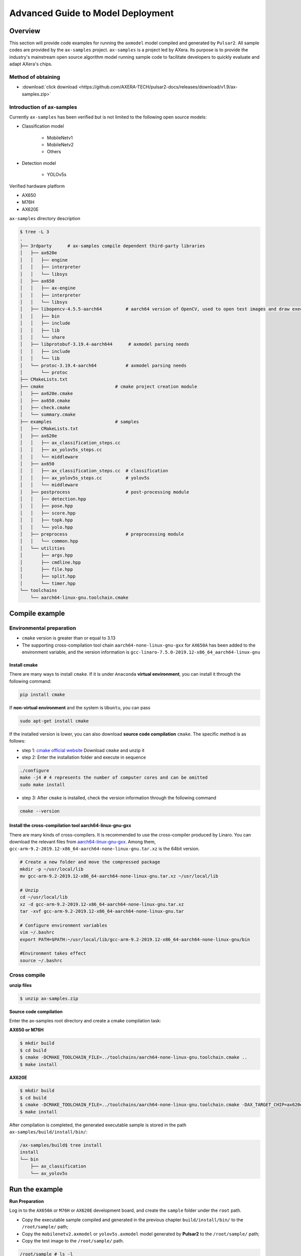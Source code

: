 .. _model_deploy_advanced_en:

====================================
Advanced Guide to Model Deployment
====================================

--------------------
Overview
--------------------

This section will provide code examples for running the ``axmodel`` model compiled and generated by ``Pulsar2``. All sample codes are provided by the ``ax-samples`` project.
``ax-samples`` is a project led by AXera. Its purpose is to provide the industry's mainstream open source algorithm model running sample code to facilitate developers to quickly evaluate and adapt AXera's chips.

~~~~~~~~~~~~~~~~~~~~
Method of obtaining
~~~~~~~~~~~~~~~~~~~~

- :download:`click download <https://github.com/AXERA-TECH/pulsar2-docs/releases/download/v1.9/ax-samples.zip>`

~~~~~~~~~~~~~~~~~~~~~~~~~~~
Introduction of ax-samples 
~~~~~~~~~~~~~~~~~~~~~~~~~~~

Currently ``ax-samples`` has been verified but is not limited to the following open source models:

- Classification model

     - MobileNetv1
     - MobileNetv2
     - Others

- Detection model

     - YOLOv5s
  
Verified hardware platform

- AX650
- M76H
- AX620E

``ax-samples`` directory description

.. code-block:: bash

    $ tree -L 3
    .
    ├── 3rdparty      # ax-samples compile dependent third-party libraries  
    │   ├── ax620e
    │   │   ├── engine
    │   │   ├── interpreter
    │   │   └── libsys
    │   ├── ax650
    │   │   ├── ax-engine
    │   │   ├── interpreter
    │   │   └── libsys
    │   ├── libopencv-4.5.5-aarch64         # aarch64 version of OpenCV, used to open test images and draw execution results
    │   │   ├── bin
    │   │   ├── include
    │   │   ├── lib
    │   │   └── share
    │   ├── libprotobuf-3.19.4-aarch644      # axmodel parsing needs
    │   │   ├── include
    │   │   └── lib
    │   └── protoc-3.19.4-aarch64           # axmodel parsing needs
    │       └── protoc
    ├── CMakeLists.txt
    ├── cmake                           # cmake project creation module
    │   ├── ax620e.cmake
    │   ├── ax650.cmake
    │   ├── check.cmake
    │   └── summary.cmake
    ├── examples                        # samples 
    │   ├── CMakeLists.txt
    │   ├── ax620e
    │   │   ├── ax_classification_steps.cc
    │   │   ├── ax_yolov5s_steps.cc
    │   │   └── middleware
    │   ├── ax650
    │   │   ├── ax_classification_steps.cc  # classification
    │   │   ├── ax_yolov5s_steps.cc         # yolov5s
    │   │   └── middleware
    │   ├── postprocess                     # post-processing module
    │   │   ├── detection.hpp
    │   │   ├── pose.hpp
    │   │   ├── score.hpp
    │   │   ├── topk.hpp
    │   │   └── yolo.hpp
    │   ├── preprocess                      # preprocessing module
    │   │   └── common.hpp
    │   └── utilities
    │       ├── args.hpp
    │       ├── cmdline.hpp
    │       ├── file.hpp
    │       ├── split.hpp
    │       └── timer.hpp
    └── toolchains
        └── aarch64-linux-gnu.toolchain.cmake        

--------------------
Compile example
--------------------

~~~~~~~~~~~~~~~~~~~~~~~~~~~
Environmental preparation
~~~~~~~~~~~~~~~~~~~~~~~~~~~

- ``cmake`` version is greater than or equal to 3.13
- The supporting cross-compilation tool chain ``aarch64-none-linux-gnu-gxx`` for ``AX650A`` has been added to the environment variable, and the version information is ``gcc-linaro-7.5.0-2019.12-x86_64_aarch64-linux-gnu``

^^^^^^^^^^^^^^^^^^^^
Install cmake
^^^^^^^^^^^^^^^^^^^^

There are many ways to install ``cmake``. If it is under ``Anaconda`` **virtual environment**, you can install it through the following command:

.. code-block:: bash
  
     pip install cmake

If **non-virtual environment** and the system is ``Ubuntu``, you can pass

.. code-block:: bash

     sudo apt-get install cmake

.. _`cmake official website`: https://cmake.org/download/

If the installed version is lower, you can also download **source code compilation** ``cmake``. The specific method is as follows:

- step 1: `cmake official website`_ Download ``cmake`` and unzip it

- step 2: Enter the installation folder and execute in sequence

.. code-block:: bash
    
     ./configure
     make -j4 # 4 represents the number of computer cores and can be omitted
     sudo make install

- step 3: After ``cmake`` is installed, check the version information through the following command

.. code-block:: bash

    cmake --version

.. _`aarch64-linux-gnu-gxx`: https://developer.arm.com/-/media/Files/downloads/gnu-a/9.2-2019.12/binrel/gcc-arm-9.2-2019.12-x86_64-aarch64-none-linux-gnu.tar.xz

^^^^^^^^^^^^^^^^^^^^^^^^^^^^^^^^^^^^^^^^^^^^^^^^^^^^^^^^^^^^^
Install the cross-compilation tool aarch64-linux-gnu-gxx
^^^^^^^^^^^^^^^^^^^^^^^^^^^^^^^^^^^^^^^^^^^^^^^^^^^^^^^^^^^^^

There are many kinds of cross-compilers. It is recommended to use the cross-compiler produced by Linaro. You can download the relevant files from `aarch64-linux-gnu-gxx`_.
Among them, ``gcc-arm-9.2-2019.12-x86_64-aarch64-none-linux-gnu.tar.xz`` is the 64bit version.

.. code-block:: bash

     # Create a new folder and move the compressed package
     mkdir -p ~/usr/local/lib
     mv gcc-arm-9.2-2019.12-x86_64-aarch64-none-linux-gnu.tar.xz ~/usr/local/lib
    
     # Unzip
     cd ~/usr/local/lib
     xz -d gcc-arm-9.2-2019.12-x86_64-aarch64-none-linux-gnu.tar.xz
     tar -xvf gcc-arm-9.2-2019.12-x86_64-aarch64-none-linux-gnu.tar
    
     # Configure environment variables
     vim ~/.bashrc
     export PATH=$PATH:~/usr/local/lib/gcc-arm-9.2-2019.12-x86_64-aarch64-none-linux-gnu/bin
    
     #Environment takes effect
     source ~/.bashrc

~~~~~~~~~~~~~~~~~~~~
Cross compile
~~~~~~~~~~~~~~~~~~~~

**unzip files**

.. code-block:: bash

     $ unzip ax-samples.zip

**Source code compilation**

Enter the ax-samples root directory and create a cmake compilation task:

**AX650 or M76H**

.. code-block:: bash

    $ mkdir build
    $ cd build
    $ cmake -DCMAKE_TOOLCHAIN_FILE=../toolchains/aarch64-none-linux-gnu.toolchain.cmake ..
    $ make install

**AX620E**

.. code-block:: bash

    $ mkdir build
    $ cd build
    $ cmake -DCMAKE_TOOLCHAIN_FILE=../toolchains/aarch64-none-linux-gnu.toolchain.cmake -DAX_TARGET_CHIP=ax620e ..
    $ make install

After compilation is completed, the generated executable sample is stored in the path ``ax-samples/build/install/bin/``:

.. code-block:: bash

    /ax-samples/build$ tree install
    install
    └── bin
        ├── ax_classification
        └── ax_yolov5s

--------------------
Run the example
--------------------

**Run Preparation**

Log in to the ``AX650A`` or ``M76H`` or ``AX620E`` development board, and create the ``sample`` folder under the ``root`` path.

- Copy the executable sample compiled and generated in the previous chapter ``build/install/bin/`` to the ``/root/sample/`` path;
- Copy the ``mobilenetv2.axmodel`` or ``yolov5s.axmodel`` model generated by **Pulsar2** to the ``/root/sample/`` path;
- Copy the test image to the ``/root/sample/`` path.

.. code-block:: bash
  
    /root/sample # ls -l
    total 26628
    -rwxrw-r--    1 1000     1000       5722408 Nov 28 11:09 ax_classification
    -rwxrw-r--    1 1000     1000       5930800 Nov 28 11:09 ax_yolov5s
    -rw-rw-r--    1 1000     1000        140391 Nov  4 16:44 cat.jpg
    -rw-------    1 1000     root        163759 Oct 17 17:18 dog.jpg
    -rw-rw-r--    1 1000     1000       4632857 Nov 28 11:09 mobilenetv2.axmodel
    -rw-rw-r--    1 1000     1000       7873709 Nov 28 11:09 yolov5s.axmodel

If it prompts that the board space is insufficient, it can be solved by mounting the folder.

**MacOS mounting ARM development board example**

.. hint::

     Due to the limited space on the board, folder sharing is usually required during testing. In this case, the ARM development board needs to be shared with the host. Here we only take MacOS as an example.

The ``NFS`` service is required to mount the ``ARM`` development board on the development machine, and the ``MacOS`` system comes with the ``NFS`` service. You only need to create the ``/etc/exports`` folder, ` `nfsd` will automatically start and start working with `exports`.

``/etc/exports`` can be configured as follows:

.. code-block:: shell

     /path/your/sharing/directory -alldirs -maproot=root:wheel -rw -network xxx.xxx.xxx.xxx -mask 255.255.255.0

Parameter explanation

.. list-table::
    :widths: 15 40
    :header-rows: 1

    * - parameter name
      - meaning
    * - alldirs
      - Share all files in the ``/Users`` directory, you can omit it if you only want to share one folder
    * - network
      - Mount the ARM development board IP address, which can be a network segment address
    * - mask
      - Subnet mask, usually 255.255.255.0
    * - maproot
      - Mapping rules, when ``maproot=root:wheel`` means mapping the ``root`` user of the ``ARM`` board to the ``root`` user on the development machine, ``ARM``'s The root group maps to the wheel (gid=0) group on MacOS.
        If defaulted, ``nfsroot`` link failure error may occur.
    * - rw
      - Read and write operations, enabled by default

Modifying ``/etc/exports`` requires restarting the ``nfsd`` service

.. code-block:: bash

    sudo nfsd restart

If the configuration is successful, you can use

.. code-block:: bash

    sudo showmount -e
 
Use the command to view the mounting information, for example, output ``/Users/skylake/board_nfs 10.168.21.xx``. After configuring the development machine, you need to execute the ``mount`` command on the ``ARM`` side.

.. code-block:: bash

    mount -t nfs -o nolock,tcp macos_ip:/your/shared/directory /mnt/directory

If permission issues occur, you need to check whether the ``maproot`` parameters are correct.

.. hint::

    The ``network`` parameter can be configured in the form of a network segment, such as: ``10.168.21.0``. If ``Permission denied`` appears when mounting a single IP, you can try mounting within the network segment.

**Classification Model**

For classification models, you can run them on the board by executing the ``ax_classification`` program.

.. code-block:: bash

    /root/sample # ./ax_classification -m mobilenetv2.axmodel -i cat.jpg --repeat 100
    --------------------------------------
    model file : mobilenetv2.axmodel
    image file : cat.jpg
    img_h, img_w : 224 224
    --------------------------------------
    Engine creating handle is done.
    Engine creating context is done.
    Engine get io info is done.
    Engine alloc io is done.
    Engine push input is done.
    --------------------------------------
    topk cost time:0.10 ms
    9.7735, 285
    9.2452, 283
    8.9811, 281
    8.7169, 282
    7.5283, 463
    --------------------------------------
    Repeat 100 times, avg time 0.78 ms, max_time 0.78 ms, min_time 0.77 ms
    --------------------------------------

**检测模型**

.. code-block:: bash

    /root/sample # ./ax_yolov5s -m yolov5s.axmodel -i dog.jpg -r 100
    --------------------------------------
    model file : yolov5s.axmodel
    image file : dog.jpg
    img_h, img_w : 640 640
    --------------------------------------
    Engine creating handle is done.
    Engine creating context is done.
    Engine get io info is done.
    Engine alloc io is done.
    Engine push input is done.
    --------------------------------------
    post process cost time:1.66 ms
    --------------------------------------
    Repeat 100 times, avg time 7.67 ms, max_time 7.68 ms, min_time 7.67 ms
    --------------------------------------
    detection num: 4
    16:  93%, [ 182,  291,  411,  721], dog
    2:  72%, [ 626,  101,  919,  231], car
    1:  60%, [ 212,  158,  760,  558], bicycle
    7:  46%, [ 628,  101,  916,  232], truck
    --------------------------------------
